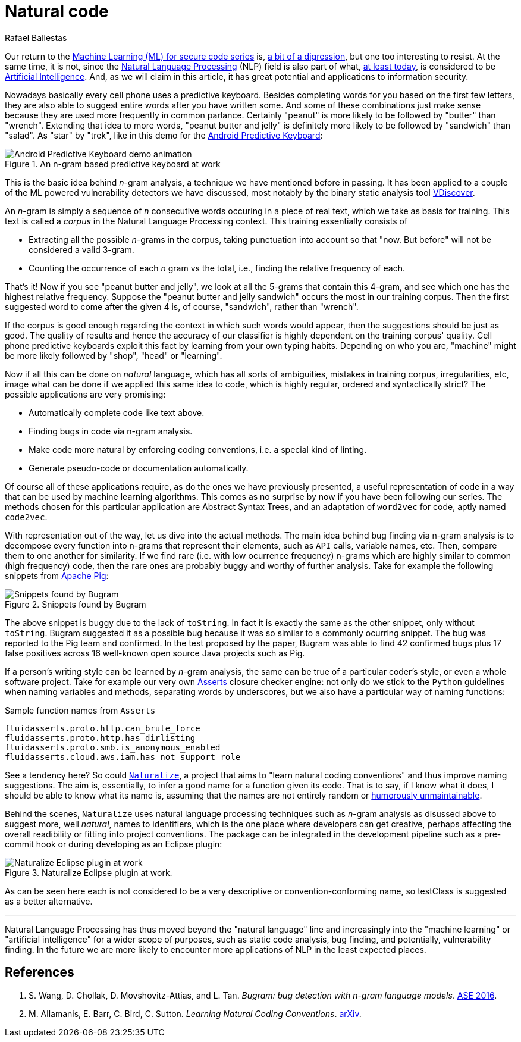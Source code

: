 :slug: natural-code/
:date: 2019-07-26
:subtitle: Natural language processing for code security
:category: attacks
:tags: machine learning, vulnerability, code
:image: cover.png
:alt: Photo by Andres Urena on Unsplash. Credits: https://unsplash.com/photos/k1osF_h2fzA
:description: Natural Language Processing has transcended the scope of natural language. Nowadays it has several applications in other realms such as static code analysis. In particular here we show applications to bug finding and coding conventions linting both based upon the n-gram model.
:keywords: Machine learning, Vulnerability, Natural Language Processing, N-gram, Predict, Bug
:author: Rafael Ballestas
:writer: raballestasr
:name: Rafael Ballestas
:about1: Mathematician
:about2: with an itch for CS
:source-highlighter: pygments

= Natural code

Our return to the
link:../tags/machine-learning[Machine Learning (+ML+) for secure code series]
is, link:../binary-learning[a bit of a digression],
but one too interesting to resist.
At the same time, it is not,
since the
link:https://en.wikipedia.org/wiki/Natural_language_processing[Natural Language Processing]
(+NLP+) field is also part of what,
link:https://en.wikipedia.org/wiki/AI_effect[at least today],
is considered to be
link:https://en.wikipedia.org/wiki/Artificial_intelligence[Artificial Intelligence].
And, as we will claim in this article,
it has great potential and applications
to information security.

Nowadays basically every cell phone uses a predictive keyboard.
Besides completing words for you based on the first few letters,
they are also able to suggest entire words after you have written some.
And some of these combinations just make sense
because they are used more frequently in common parlance.
Certainly "peanut" is more likely to be followed by "butter" than "wrench".
Extending that idea to more words,
"peanut butter and jelly" is definitely more likely
to be followed by "sandwich" than "salad".
As "star" by "trek", like in this demo for the
link:https://proandroiddev.com/android-predictive-keyboard-e6c9df01e527[Android Predictive Keyboard]:

.An n-gram based predictive keyboard at work
image::ngram-keyboard.gif[Android Predictive Keyboard demo animation]

This is the basic idea behind _n_-gram analysis,
a technique we have mentioned before in passing.
It has been applied to a couple of
the +ML+ powered vulnerability detectors we have discussed,
most notably by the binary static analysis tool
link:../binary-learning/[VDiscover].

An _n_-gram is simply a sequence of _n_ consecutive words
occuring in a piece of real text, which we take as basis for training.
This text is called a _corpus_ in the Natural Language Processing context.
This training essentially consists of

* Extracting all the possible _n_-grams in the corpus,
taking punctuation into account so that
"now. But before" will not be considered a valid 3-gram.

* Counting the occurrence of each _n_ gram vs the total,
i.e., finding the relative frequency of each.

That's it! Now if you see "peanut butter and jelly",
we look at all the 5-grams that contain this 4-gram,
and see which one has the highest relative frequency.
Suppose the "peanut butter and jelly sandwich" occurs the most
in our training corpus.
Then the first suggested word to come after the given 4 is,
of course, "sandwich", rather than "wrench".

If the corpus is good enough regarding the context
in which such words would appear,
then the suggestions should be just as good.
The quality of results and hence the accuracy of
our classifier is highly dependent on the training corpus' quality.
Cell phone predictive keyboards exploit this fact
by learning from your own typing habits.
Depending on who you are, "machine" might be more likely
followed by "shop", "head" or "learning".

Now if all this can be done on _natural_ language,
which has all sorts of ambiguities,
mistakes in training corpus, irregularities, etc,
image what can be done if we applied this same idea to code,
which is highly regular, ordered and syntactically strict?
The possible applications are very promising:

* Automatically complete code like text above.
* Finding bugs in code via n-gram analysis.
* Make code more natural by enforcing coding conventions, i.e.
a special kind of linting.
* Generate pseudo-code or documentation automatically.

Of course all of these applications require,
as do the ones we have previously presented,
a useful representation of code in a way that
can be used by machine learning algorithms.
This comes as no surprise by now if you have been
following our series.
The methods chosen for this particular application are
Abstract Syntax Trees, and an adaptation of `word2vec` for code,
aptly named `code2vec`.

With representation out of the way,
let us dive into the actual methods.
The main idea behind bug finding via n-gram analysis
is to decompose every function into n-grams that represent their
elements, such as `API` calls, variable names, etc.
Then, compare them to one another for similarity.
If we find rare (i.e. with low ocurrence frequency) n-grams
which are highly similar to common (high frequency) code,
then the rare ones are probably buggy and
worthy of further analysis.
Take for example the following snippets from
link:https://pig.apache.org[Apache Pig]:

.Snippets found by Bugram
image::bugram-pig.png[Snippets found by Bugram]

The above snippet is buggy
due to the lack of `toString`.
In fact it is exactly the same as the other snippet,
only without `toString`.
+Bugram+ suggested it as a possible bug because
it was so similar to a commonly ocurring snippet.
The bug was reported to the +Pig+ team and confirmed.
In the test proposed by the paper,
+Bugram+ was able to find 42 confirmed bugs
plus 17 false positives across 16 well-known
open source +Java+ projects such as +Pig+.

If a person's writing style can be learned by _n_-gram analysis,
the same can be true of a particular coder's style,
or even a whole software project.
Take for example our very own
link:../../products/asserts/[Asserts] closure checker engine:
not only do we stick to the `Python` guidelines when
naming variables and methods, separating words by underscores,
but we also have a particular way of naming functions:

.Sample function names from `Asserts`
[source,python]
fluidasserts.proto.http.can_brute_force
fluidasserts.proto.http.has_dirlisting
fluidasserts.proto.smb.is_anonymous_enabled
fluidasserts.cloud.aws.iam.has_not_support_role

See a tendency here? So could
link:http://groups.inf.ed.ac.uk/naturalize/#[`Naturalize`],
a project that aims to "learn natural coding conventions"
and thus improve naming suggestions.
The aim is, essentially, to infer a good name for a function given its code.
That is to say, if I know what it does,
I should be able to know what its name is,
assuming that the names are not entirely random or
link:https://www.se.rit.edu/~tabeec/RIT_441/Resources_files/How%20To%20Write%20Unmaintainable%20Code.pdf[humorously unmaintainable].

Behind the scenes, `Naturalize` uses
natural language processing techniques such as _n_-gram analysis
as disussed above to suggest more, well _natural_,
names to identifiers, which is the one place
where developers can get creative,
perhaps affecting the overall readibility or fitting into project conventions.
The package can be integrated in the development pipeline
such as a +pre-commit+ hook or during developing as an +Eclipse+ plugin:

.Naturalize Eclipse plugin at work.
image::naturalize-eclipse.png[Naturalize Eclipse plugin at work]

As can be seen here +each+ is not considered to be
a very descriptive or convention-conforming name,
so +testClass+ is suggested as a better alternative.

''''

Natural Language Processing has thus moved beyond
the "natural language" line and increasingly into the
"machine learning" or "artificial intelligence" for
a wider scope of purposes, such as static code analysis,
bug finding, and potentially, vulnerability finding.
In the future we are more likely to encounter more
applications of +NLP+ in the least expected places.


== References

. [[r1]] S. Wang, D. Chollak, D. Movshovitz-Attias, and L. Tan.
_Bugram: bug detection with n-gram language models_.
link:https://ece.uwaterloo.ca/~lintan/publications/bugram-ase16.pdf[ASE 2016].

. [[r2]] M. Allamanis, E. Barr, C. Bird, C. Sutton.
_Learning Natural Coding Conventions_.
link:https://arxiv.org/pdf/1402.4182.pdf[arXiv].
